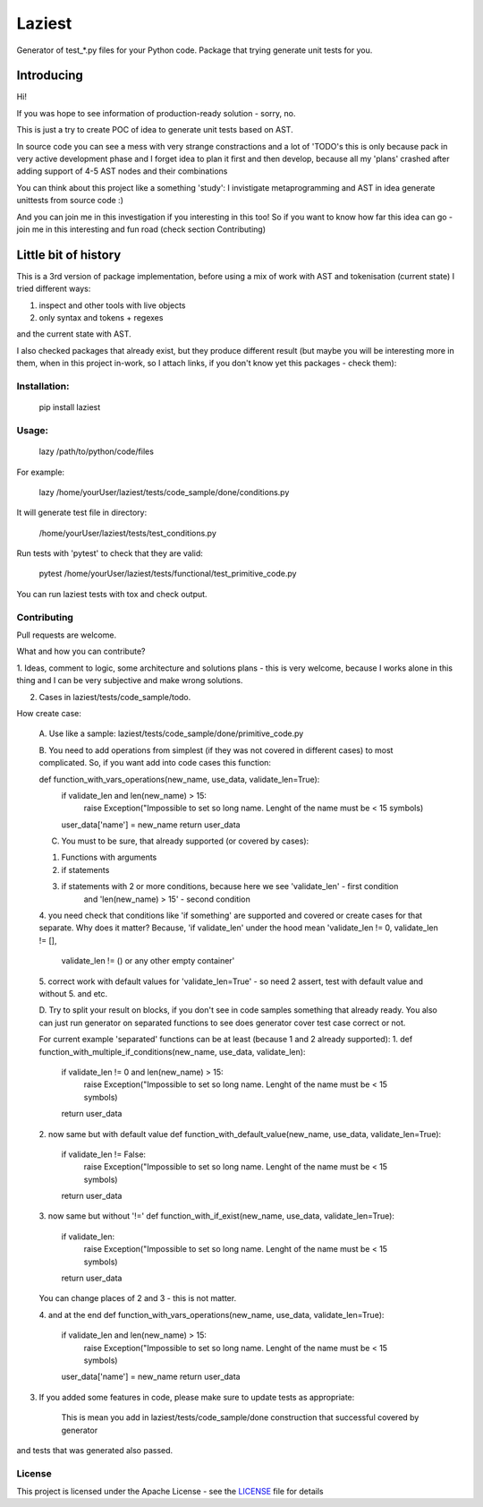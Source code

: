 Laziest
=======

Generator of test_*.py files for your Python code.
Package that trying generate unit tests for you.


Introducing
-----------

Hi!

If you was hope to see information of production-ready solution - sorry, no.

This is just a try to create POC of idea to generate unit tests based on AST.

In source code you can see a mess with very strange constractions and a lot of 'TODO's
this is only because pack in very active development phase and I forget idea to plan it first and then develop,
because all my 'plans' crashed after adding support of 4-5 AST nodes and their combinations

You can think about this project like a something 'study':
I invistigate metaprogramming and AST in idea generate unittests from source code :)

And you can join me in this investigation if you interesting in this too!
So if you want to know how far this idea can go - join me in this interesting and fun road (check section Contributing)


Little bit of history
------------------

This is a 3rd version of package implementation, before using a mix of work with AST and tokenisation (current state)
I tried different ways:

1. inspect and other tools with live objects
2. only syntax and tokens + regexes

and the current state with AST.

I also checked packages that already exist, but they produce different result (but maybe you will be interesting
more in them, when in this project in-work, so I attach links, if you don't know yet this packages - check them):



Installation:
*************

    pip install laziest


Usage:
*************

    lazy /path/to/python/code/files


For example:

    lazy /home/yourUser/laziest/tests/code_sample/done/conditions.py


It will generate test file in directory:

    /home/yourUser/laziest/tests/test_conditions.py


Run tests with 'pytest' to check that they are valid:

    pytest /home/yourUser/laziest/tests/functional/test_primitive_code.py


You can run laziest tests with tox and check output.


Contributing
************

Pull requests are welcome.

What and how you can contribute?

1. Ideas, comment to logic, some architecture and solutions plans - this is very welcome, because I works alone in
this thing and I can be very subjective and make wrong solutions.

2. Cases in laziest/tests/code_sample/todo.

How create case:


    A. Use like a sample:
    laziest/tests/code_sample/done/primitive_code.py

    B. You need to add operations from simplest (if they was not covered in different cases) to most complicated.
    So, if you want add into code cases this function:

    def function_with_vars_operations(new_name, use_data, validate_len=True):
        if validate_len and len(new_name) > 15:
                raise Exception("Impossible to set so long name. Lenght of the name must be < 15 symbols)
        user_data['name'] = new_name
        return user_data

    C. You must to be sure, that already supported (or covered by cases):

    1. Functions with arguments
    2. if statements
    3. if statements with 2 or more conditions, because here we see 'validate_len' - first condition
        and 'len(new_name) > 15' - second condition
    4. you need check that conditions like 'if something' are supported and covered or create cases for that separate.
    Why does it matter? Because, 'if validate_len' under the hood mean 'validate_len != 0, validate_len != [],
        validate_len != () or any other empty container'
    5. correct work with default values for 'validate_len=True' - so need 2 assert, test with default value and without
    5. and etc.

    D. Try to split your result on blocks, if you don't see in code samples something that already ready.
    You also can just run generator on separated functions to see does generator cover test case correct or not.

    For current example 'separated' functions can be at least (because 1 and 2 already supported):
    1.
    def function_with_multiple_if_conditions(new_name, use_data, validate_len):
        if validate_len != 0 and len(new_name) > 15:
                raise Exception("Impossible to set so long name. Lenght of the name must be < 15 symbols)
        return user_data


    2. now same but with default value
    def function_with_default_value(new_name, use_data, validate_len=True):
        if validate_len != False:
                raise Exception("Impossible to set so long name. Lenght of the name must be < 15 symbols)
        return user_data


    3. now same but without '!='
    def function_with_if_exist(new_name, use_data, validate_len=True):
        if validate_len:
                raise Exception("Impossible to set so long name. Lenght of the name must be < 15 symbols)
        return user_data

    You can change places of 2 and 3 - this is not matter.

    4. and at the end
    def function_with_vars_operations(new_name, use_data, validate_len=True):
        if validate_len and len(new_name) > 15:
                raise Exception("Impossible to set so long name. Lenght of the name must be < 15 symbols)
        user_data['name'] = new_name
        return user_data

3. If you added some features in code, please make sure to update tests as appropriate:

    This is mean you add in laziest/tests/code_sample/done construction that successful covered by generator
and tests that was generated also passed.


License
*******

This project is licensed under the Apache License - see the `LICENSE`_ file for details

.. _`LICENSE`: LICENSE
